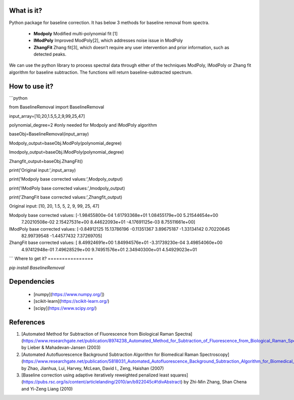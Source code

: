 What is it?
===========

Python package for baseline correction. It has below 3 methods for baseline removal from spectra.

  - **Modpoly** Modified multi-polynomial fit [1]

  - **IModPoly** Improved ModPoly[2], which addresses noise issue in ModPoly

  - **ZhangFit** Zhang fit[3], which doesn’t require any user intervention and prior information, such as detected peaks.

We can use the python library to process spectral data through either of the techniques ModPoly, IModPoly or Zhang fit algorithm for baseline subtraction. The functions will return baseline-subtracted spectrum.

How to use it?
=================

```python

from BaselineRemoval import BaselineRemoval

input_array=[10,20,1.5,5,2,9,99,25,47]

polynomial_degree=2 #only needed for Modpoly and IModPoly algorithm

baseObj=BaselineRemoval(input_array)

Modpoly_output=baseObj.ModPoly(polynomial_degree)

Imodpoly_output=baseObj.IModPoly(polynomial_degree)

Zhangfit_output=baseObj.ZhangFit()

print('Original input:',input_array)

print('Modpoly base corrected values:',Modpoly_output)

print('IModPoly base corrected values:',Imodpoly_output)

print('ZhangFit base corrected values:',Zhangfit_output)

Original input: [10, 20, 1.5, 5, 2, 9, 99, 25, 47]

Modpoly base corrected values: [-1.98455800e-04  1.61793368e+01  1.08455179e+00  5.21544654e+00
  7.20210508e-02  2.15427531e+00  8.44622093e+01 -4.17691125e-03
  8.75511661e+00]

IModPoly base corrected values: [-0.84912125 15.13786196 -0.11351367  3.89675187 -1.33134142  0.70220645
 82.99739548 -1.44577432  7.37269705]

ZhangFit base corrected values: [ 8.49924691e+00  1.84994576e+01 -3.31739230e-04  3.49854060e+00
  4.97412948e-01  7.49628529e+00  9.74951576e+01  2.34940300e+01
  4.54929023e+01

```
Where to get it?
================

`pip install BaselineRemoval`

Dependencies
============

 - [numpy](https://www.numpy.org/])

 - [scikit-learn](https://scikit-learn.org/)

 - [scipy](https://www.scipy.org/)

References
============

1. [Automated Method for Subtraction of Fluorescence from Biological Raman Spectra](https://www.researchgate.net/publication/8974238_Automated_Method_for_Subtraction_of_Fluorescence_from_Biological_Raman_Spectra) by Lieber & Mahadevan-Jansen (2003)
2. [Automated Autofluorescence Background Subtraction Algorithm for Biomedical Raman Spectroscopy](https://www.researchgate.net/publication/5818031_Automated_Autofluorescence_Background_Subtraction_Algorithm_for_Biomedical_Raman_Spectroscopy) by Zhao, Jianhua, Lui, Harvey, McLean, David I., Zeng, Haishan (2007)
3. [Baseline correction using adaptive iteratively reweighted penalized least squares](https://pubs.rsc.org/is/content/articlelanding/2010/an/b922045c#!divAbstract) by Zhi-Min Zhang, Shan Chena and Yi-Zeng Liang (2010)

